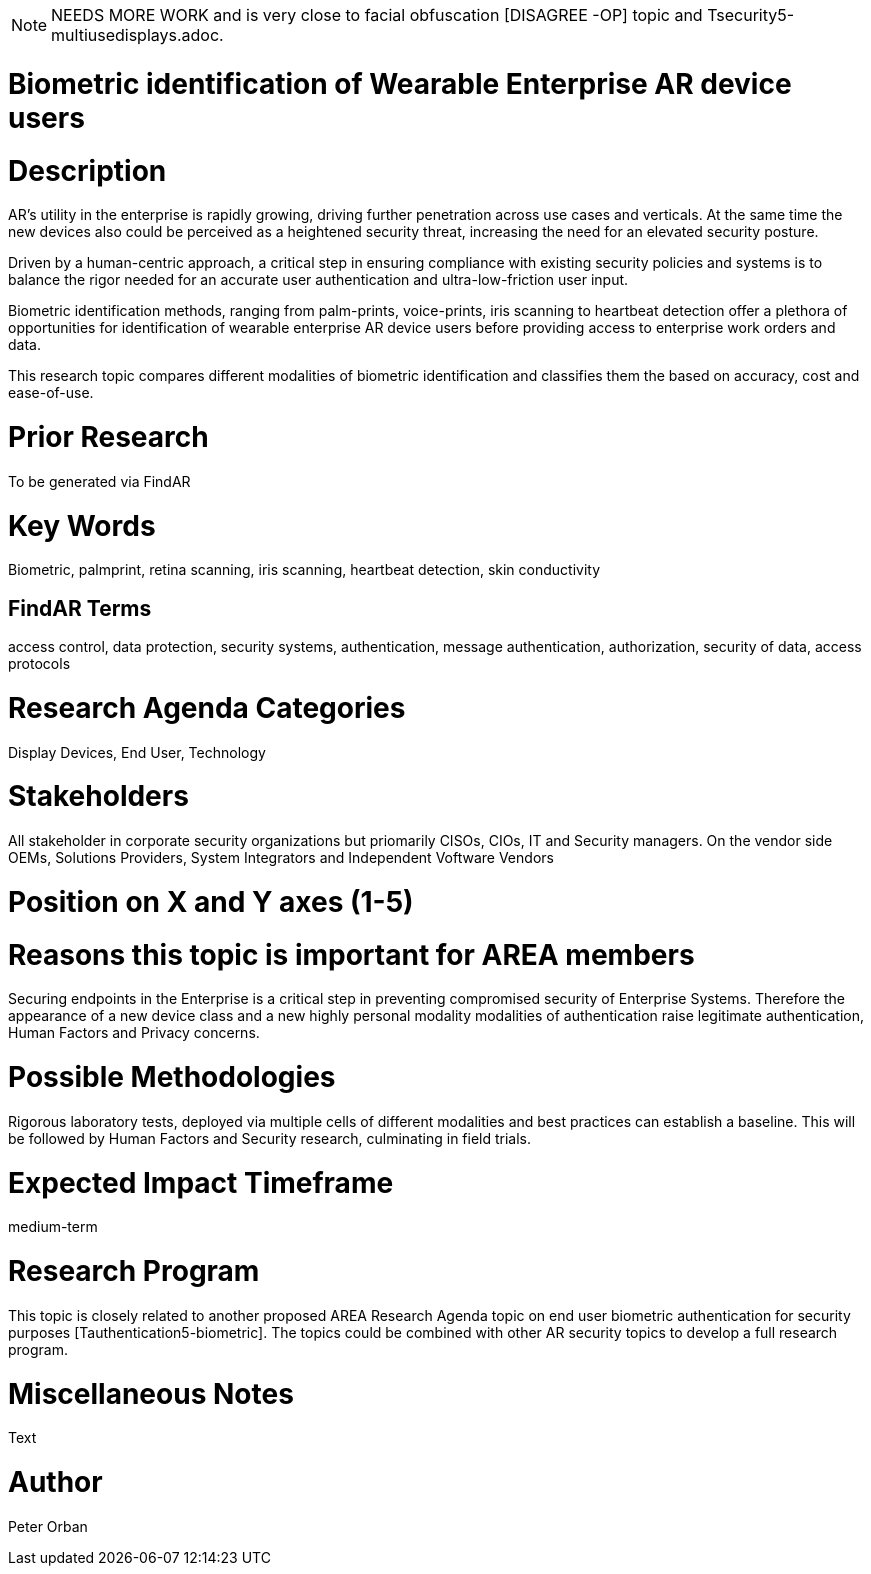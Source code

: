 [[ra-Tauthentication5-biometric]]

NOTE: NEEDS MORE WORK and is very close to facial obfuscation [DISAGREE -OP] topic and Tsecurity5-multiusedisplays.adoc.

# Biometric identification of Wearable Enterprise AR device users

# Description
AR’s utility in the enterprise is rapidly growing, driving further penetration across use cases and verticals. At the same time the new devices also could be perceived as a heightened security threat, increasing the need for an elevated security posture.

Driven by a human-centric approach, a critical step in ensuring compliance with existing security policies and systems is to balance the rigor needed for an accurate user authentication and ultra-low-friction user input.

Biometric identification methods, ranging from palm-prints, voice-prints, iris scanning to heartbeat detection offer a plethora of opportunities for identification of wearable enterprise AR device users before providing access to enterprise work orders and data.

This research topic compares different modalities of biometric identification and classifies them the based on accuracy, cost and ease-of-use.

# Prior Research
To be generated via FindAR

# Key Words
Biometric, palmprint, retina scanning, iris scanning, heartbeat detection, skin conductivity

## FindAR Terms
access control, data protection, security systems,  authentication, message authentication, authorization, security of data, access protocols

# Research Agenda Categories
Display Devices, End User, Technology

# Stakeholders
All stakeholder in corporate security organizations but priomarily CISOs, CIOs, IT and Security managers. On the vendor side OEMs, Solutions Providers, System Integrators and Independent Voftware Vendors

# Position on X and Y axes (1-5)

# Reasons this topic is important for AREA members
Securing endpoints in the Enterprise is a critical step in preventing compromised security of Enterprise Systems. Therefore the appearance of a new device class and a new highly personal modality modalities of authentication raise legitimate authentication, Human Factors and Privacy concerns. 

# Possible Methodologies
Rigorous laboratory tests, deployed via multiple cells of different modalities and best practices can establish a baseline. This will be followed by Human Factors and Security research, culminating in field trials.

# Expected Impact Timeframe
medium-term

# Research Program
This topic is closely related to another proposed AREA Research Agenda topic on end user biometric authentication for security purposes [Tauthentication5-biometric]. The topics could be combined with other AR security topics to develop a full research program.

# Miscellaneous Notes
Text

# Author
Peter Orban

